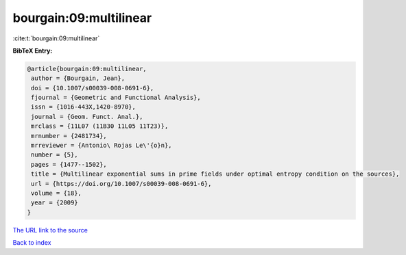 bourgain:09:multilinear
=======================

:cite:t:`bourgain:09:multilinear`

**BibTeX Entry:**

.. code-block:: bibtex

   @article{bourgain:09:multilinear,
    author = {Bourgain, Jean},
    doi = {10.1007/s00039-008-0691-6},
    fjournal = {Geometric and Functional Analysis},
    issn = {1016-443X,1420-8970},
    journal = {Geom. Funct. Anal.},
    mrclass = {11L07 (11B30 11L05 11T23)},
    mrnumber = {2481734},
    mrreviewer = {Antonio\ Rojas Le\'{o}n},
    number = {5},
    pages = {1477--1502},
    title = {Multilinear exponential sums in prime fields under optimal entropy condition on the sources},
    url = {https://doi.org/10.1007/s00039-008-0691-6},
    volume = {18},
    year = {2009}
   }
`The URL link to the source <ttps://doi.org/10.1007/s00039-008-0691-6}>`_


`Back to index <../By-Cite-Keys.html>`_
